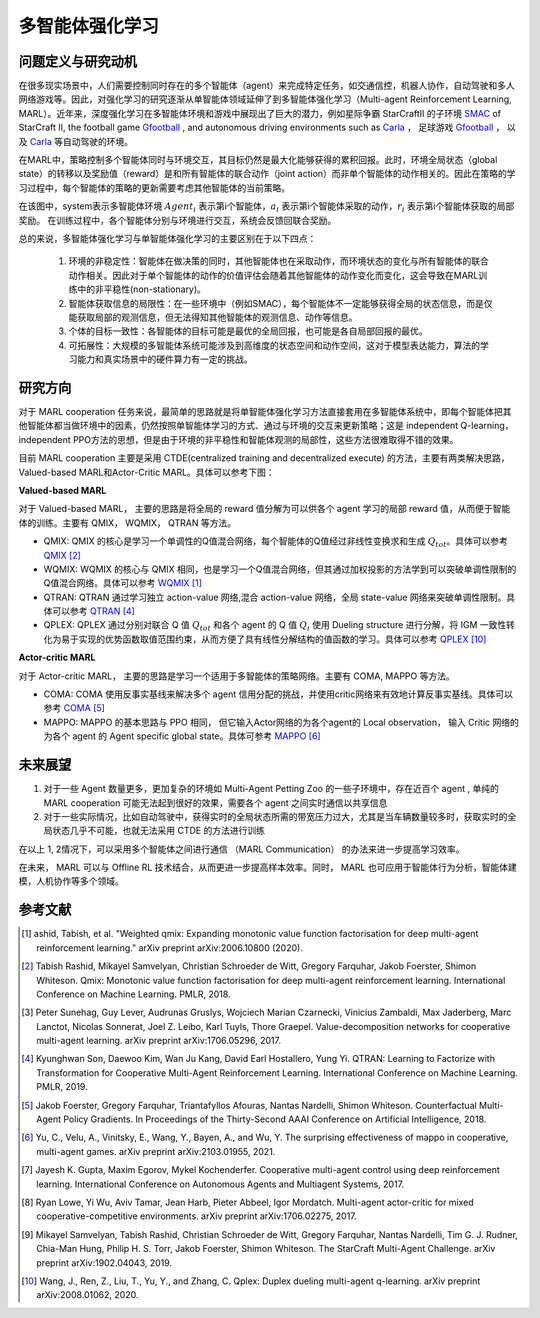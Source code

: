 多智能体强化学习
===============================


问题定义与研究动机
-----------------------------


在很多现实场景中，人们需要控制同时存在的多个智能体（agent）来完成特定任务，如交通信控，机器人协作，自动驾驶和多人网络游戏等。因此，对强化学习的研究逐渐从单智能体领域延伸了到多智能体强化学习（Multi-agent Reinforcement Learning, MARL）。近年来，深度强化学习在多智能体环境和游戏中展现出了巨大的潜力，例如星际争霸 StarCraftII 的子环境 `SMAC <https://di-engine-docs.readthedocs.io/zh_CN/latest/13_envs/smac_zh.html>`_ of StarCraft II, the football game `Gfootball <https://di-engine-docs.readthedocs.io/en/latest/13_envs/gfootball.html>`_ , and autonomous driving environments such as `Carla <https://carla.org/>`_ ， 足球游戏 `Gfootball <https://di-engine-docs.readthedocs.io/zh_CN/latest/13_envs/gfootball_zh.html>`_ ， 以及 `Carla <https://carla.org/>`_ 等自动驾驶的环境。

.. image:: images/smac.gif
   :align: center
   :scale: 50 %


在MARL中，策略控制多个智能体同时与环境交互，其目标仍然是最大化能够获得的累积回报。此时，环境全局状态（global state）的转移以及奖励值（reward）是和所有智能体的联合动作（joint action）而非单个智能体的动作相关的。因此在策略的学习过程中，每个智能体的策略的更新需要考虑其他智能体的当前策略。

.. image:: images/MARL_summary.png
   :align: center
   :scale: 50 %

在该图中，system表示多智能体环境 :math:`Agent_i` 表示第i个智能体，:math:`a_i` 表示第i个智能体采取的动作，:math:`r_i` 表示第i个智能体获取的局部奖励。
在训练过程中，各个智能体分别与环境进行交互，系统会反馈回联合奖励。


总的来说，多智能体强化学习与单智能体强化学习的主要区别在于以下四点：

  1. 环境的非稳定性：智能体在做决策的同时，其他智能体也在采取动作，而环境状态的变化与所有智能体的联合动作相关。因此对于单个智能体的动作的价值评估会随着其他智能体的动作变化而变化，这会导致在MARL训练中的非平稳性(non-stationary)。

  2. 智能体获取信息的局限性：在一些环境中（例如SMAC），每个智能体不一定能够获得全局的状态信息，而是仅能获取局部的观测信息，但无法得知其他智能体的观测信息、动作等信息。

  3. 个体的目标一致性：各智能体的目标可能是最优的全局回报，也可能是各自局部回报的最优。

  4. 可拓展性：大规模的多智能体系统可能涉及到高维度的状态空间和动作空间，这对于模型表达能力，算法的学习能力和真实场景中的硬件算力有一定的挑战。



研究方向
------------------------------------
对于 MARL cooperation 任务来说，最简单的思路就是将单智能体强化学习方法直接套用在多智能体系统中，即每个智能体把其他智能体都当做环境中的因素，仍然按照单智能体学习的方式、通过与环境的交互来更新策略；这是 independent Q-learning， independent PPO方法的思想，但是由于环境的非平稳性和智能体观测的局部性，这些方法很难取得不错的效果。

目前 MARL cooperation 主要是采用 CTDE(centralized training and decentralized execute) 的方法，主要有两类解决思路， Valued-based MARL和Actor-Critic MARL。具体可以参考下图：

.. image:: images/MARL_cooperation_algo.png
   :align: center
   :scale: 50 %

**Valued-based MARL**

对于 Valued-based MARL， 主要的思路是将全局的 reward 值分解为可以供各个 agent 学习的局部 reward 值，从而便于智能体的训练。主要有 QMIX， WQMIX， QTRAN 等方法。

- QMIX: QMIX 的核心是学习一个单调性的Q值混合网络，每个智能体的Q值经过非线性变换求和生成 :math:`Q_tot`。具体可以参考 `QMIX <https://github.com/opendilab/DI-engine-docs/blob/main/source/hands_on/qmix.rst>`_ [2]_

- WQMIX: WQMIX 的核心与 QMIX 相同，也是学习一个Q值混合网络，但其通过加权投影的方法学到可以突破单调性限制的Q值混合网络。具体可以参考 `WQMIX <https://github.com/opendilab/DI-engine-docs/blob/main/source/hands_on/wqmix.rst>`_ [1]_

- QTRAN: QTRAN 通过学习独立 action-value 网络,混合 action-value 网络，全局 state-value 网络来突破单调性限制。具体可以参考 `QTRAN <https://github.com/opendilab/DI-engine-docs/blob/main/source/hands_on/qtran.rst>`_ [4]_

- QPLEX: QPLEX 通过分别对联合 Q 值 :math:`Q_tot` 和各个 agent 的 Q 值 :math:`Q_i` 使用 Dueling structure 进行分解，将 IGM 一致性转化为易于实现的优势函数取值范围约束，从而方便了具有线性分解结构的值函数的学习。具体可以参考 `QPLEX <https://arxiv.org/abs/2008.01062>`_ [10]_

**Actor-critic MARL**

对于 Actor-critic MARL， 主要的思路是学习一个适用于多智能体的策略网络。主要有 COMA, MAPPO 等方法。

- COMA: COMA 使用反事实基线来解决多个 agent 信用分配的挑战，并使用critic网络来有效地计算反事实基线。具体可以参考 `COMA <https://github.com/opendilab/DI-engine-docs/blob/main/source/hands_on/coma.rst>`_ [5]_

- MAPPO: MAPPO 的基本思路与 PPO 相同， 但它输入Actor网络的为各个agent的 Local observation， 输入 Critic 网络的为各个 agent 的 Agent specific global state。具体可参考 `MAPPO <https://github.com/opendilab/DI-engine-docs/blob/main/source/best_practice/maac.rst>`_ [6]_


未来展望
------------------------------------
1. 对于一些 Agent 数量更多，更加复杂的环境如 Multi-Agent Petting Zoo 的一些子环境中，存在近百个 agent , 单纯的 MARL cooperation 可能无法起到很好的效果，需要各个 agent 之间实时通信以共享信息

2. 对于一些实际情况，比如自动驾驶中，获得实时的全局状态所需的带宽压力过大，尤其是当车辆数量较多时，获取实时的全局状态几乎不可能，也就无法采用 CTDE 的方法进行训练

在以上 1, 2情况下，可以采用多个智能体之间进行通信 （MARL Communication） 的办法来进一步提高学习效率。

在未来， MARL 可以与 Offline RL 技术结合，从而更进一步提高样本效率。同时， MARL 也可应用于智能体行为分析，智能体建模，人机协作等多个领域。

参考文献
----------

.. [1] ashid, Tabish, et al. "Weighted qmix: Expanding monotonic value function factorisation for deep multi-agent reinforcement learning." arXiv preprint arXiv:2006.10800 (2020).

.. [2] Tabish Rashid, Mikayel Samvelyan, Christian Schroeder de Witt, Gregory Farquhar, Jakob Foerster, Shimon Whiteson. Qmix: Monotonic value function factorisation for deep multi-agent reinforcement learning. International Conference on Machine Learning. PMLR, 2018.

.. [3] Peter Sunehag, Guy Lever, Audrunas Gruslys, Wojciech Marian Czarnecki, Vinicius Zambaldi, Max Jaderberg, Marc Lanctot, Nicolas Sonnerat, Joel Z. Leibo, Karl Tuyls, Thore Graepel. Value-decomposition networks for cooperative multi-agent learning. arXiv preprint arXiv:1706.05296, 2017.

.. [4] Kyunghwan Son, Daewoo Kim, Wan Ju Kang, David Earl Hostallero, Yung Yi. QTRAN: Learning to Factorize with Transformation for Cooperative Multi-Agent Reinforcement Learning. International Conference on Machine Learning. PMLR, 2019.

.. [5] Jakob Foerster, Gregory Farquhar, Triantafyllos Afouras, Nantas Nardelli, Shimon Whiteson. Counterfactual Multi-Agent Policy Gradients. In Proceedings of the Thirty-Second AAAI Conference on Artificial Intelligence, 2018.

.. [6] Yu, C., Velu, A., Vinitsky, E., Wang, Y., Bayen, A., and Wu, Y. The surprising effectiveness of mappo in cooperative, multi-agent games. arXiv preprint arXiv:2103.01955, 2021.

.. [7] Jayesh K. Gupta, Maxim Egorov, Mykel Kochenderfer. Cooperative multi-agent control using deep reinforcement learning. International Conference on Autonomous Agents and Multiagent Systems, 2017.

.. [8] Ryan Lowe, Yi Wu, Aviv Tamar, Jean Harb, Pieter Abbeel, Igor Mordatch. Multi-agent actor-critic for mixed cooperative-competitive environments. arXiv preprint arXiv:1706.02275, 2017.

.. [9] Mikayel Samvelyan, Tabish Rashid, Christian Schroeder de Witt, Gregory Farquhar, Nantas Nardelli, Tim G. J. Rudner, Chia-Man Hung, Philip H. S. Torr, Jakob Foerster, Shimon Whiteson. The StarCraft Multi-Agent Challenge. arXiv preprint arXiv:1902.04043, 2019.

.. [10] Wang, J., Ren, Z., Liu, T., Yu, Y., and Zhang, C. Qplex: Duplex dueling multi-agent q-learning. arXiv preprint arXiv:2008.01062, 2020.